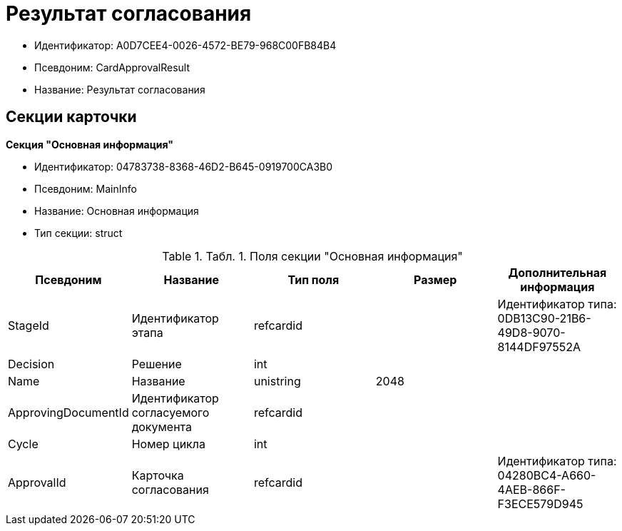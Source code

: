 = Результат согласования

* Идентификатор: A0D7CEE4-0026-4572-BE79-968C00FB84B4
* Псевдоним: CardApprovalResult
* Название: Результат согласования

== Секции карточки

*Секция "Основная информация"*

* Идентификатор: 04783738-8368-46D2-B645-0919700CA3B0
* Псевдоним: MainInfo
* Название: Основная информация
* Тип секции: struct

.[.table--title-label]##Табл. 1. ##[.title]##Поля секции "Основная информация"##
[width="100%",cols="20%,20%,20%,20%,20%",options="header"]
|===
|Псевдоним |Название |Тип поля |Размер |Дополнительная информация
|StageId |Идентификатор этапа |refcardid | |Идентификатор типа: 0DB13C90-21B6-49D8-9070-8144DF97552A
|Decision |Решение |int | |
|Name |Название |unistring |2048 |
|ApprovingDocumentId |Идентификатор согласуемого документа |refcardid | |
|Cycle |Номер цикла |int | |
|ApprovalId |Карточка согласования |refcardid | |Идентификатор типа: 04280BC4-A660-4AEB-866F-F3ECE579D945
|===
